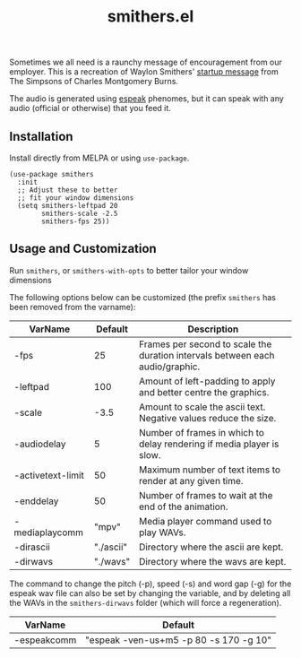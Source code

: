 #+TITLE: smithers.el

#+HTML: <a href="https://melpa.org/#/smithers"><img src="https://melpa.org/packages/smithers.svg"></a>

Sometimes we all need is a raunchy message of encouragement from our employer.  This is a recreation of Waylon Smithers' [[https://www.youtube.com/watch?v=5xbyJGM1iUY][startup message]] from The Simpsons of Charles Montgomery Burns.

#+HTML: <img src="https://gitlab.com/mtekman/smithers-startup.el/uploads/1ee4c821ea40376180c1c9b5eedf6fb8/output3.gif" />

The audio is generated using [[http://espeak.sourceforge.net/][espeak]] phenomes, but it can speak with any audio (official or otherwise) that you feed it.

** Installation

   Install directly from MELPA or using =use-package=.

  #+begin_src elisp
(use-package smithers
  :init
  ;; Adjust these to better
  ;; fit your window dimensions
  (setq smithers-leftpad 20
        smithers-scale -2.5
        smithers-fps 25))
  #+end_src

** Usage and Customization

   Run =smithers=, or =smithers-with-opts= to better tailor your window dimensions

   The following options below can be customized (the prefix =smithers= has been removed from the varname):

  | VarName           |   Default | Description                                                                   |
  |-------------------+-----------+-------------------------------------------------------------------------------|
  | -fps              |        25 | Frames per second to scale the duration intervals between each audio/graphic. |
  | -leftpad          |       100 | Amount of left-padding to apply and better centre the graphics.               |
  | -scale            |      -3.5 | Amount to scale the ascii text. Negative values reduce the size.              |
  | -audiodelay       |         5 | Number of frames in which to delay rendering if media player is slow.         |
  | -activetext-limit |        50 | Maximum number of text items to render at any given time.                     |
  | -enddelay         |        50 | Number of frames to wait at the end of the animation.                         |
  | -mediaplaycomm    |     "mpv" | Media player command used to play WAVs.                                       |
  | -dirascii         | "./ascii" | Directory where the ascii are kept.                                           |
  | -dirwavs          |  "./wavs" | Directory where the wavs are kept.                                            |


  The command to change the pitch (-p), speed (-s) and word gap (-g) for the espeak wav file can also be set by changing the variable, and by deleting all the WAVs in the =smithers-dirwavs= folder (which will force a regeneration).

  | VarName     | Default                                |
  |-------------+----------------------------------------|
  | -espeakcomm | "espeak -ven-us+m5 -p 80 -s 170 -g 10" |
